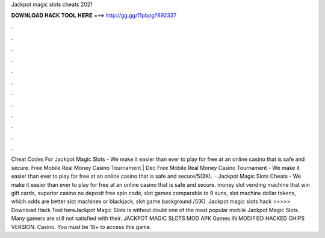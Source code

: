Jackpot magic slots cheats 2021

𝐃𝐎𝐖𝐍𝐋𝐎𝐀𝐃 𝐇𝐀𝐂𝐊 𝐓𝐎𝐎𝐋 𝐇𝐄𝐑𝐄 ===> http://gg.gg/11pbpg?892337

.

.

.

.

.

.

.

.

.

.

.

.

Cheat Codes For Jackpot Magic Slots - We make it easier than ever to play for free at an online casino that is safe and secure. Free Mobile Real Money Casino Tournament | Dec Free Mobile Real Money Casino Tournament - We make it easier than ever to play for free at an online casino that is safe and secure/5(3K).  · Jackpot Magic Slots Cheats - We make it easier than ever to play for free at an online casino that is safe and secure. money slot vending machine that win gift cards, superior casino no deposit free spin code, slot games comparable to 9 suns, slot machine dollar tokens, which odds are better slot machines or blackjack, slot game background /5(K). Jackpot magic slots hack >>>>> Download Hack Tool hereJackpot Magic Slots is without doubt one of the most popular mobile Jackpot Magic Slots. Many gamers are still not satisfied with their. JACKPOT MAGIC SLOTS MOD APK Games IN MODIFIED HACKED CHIPS VERSION. Casino. You must be 18+ to access this game.